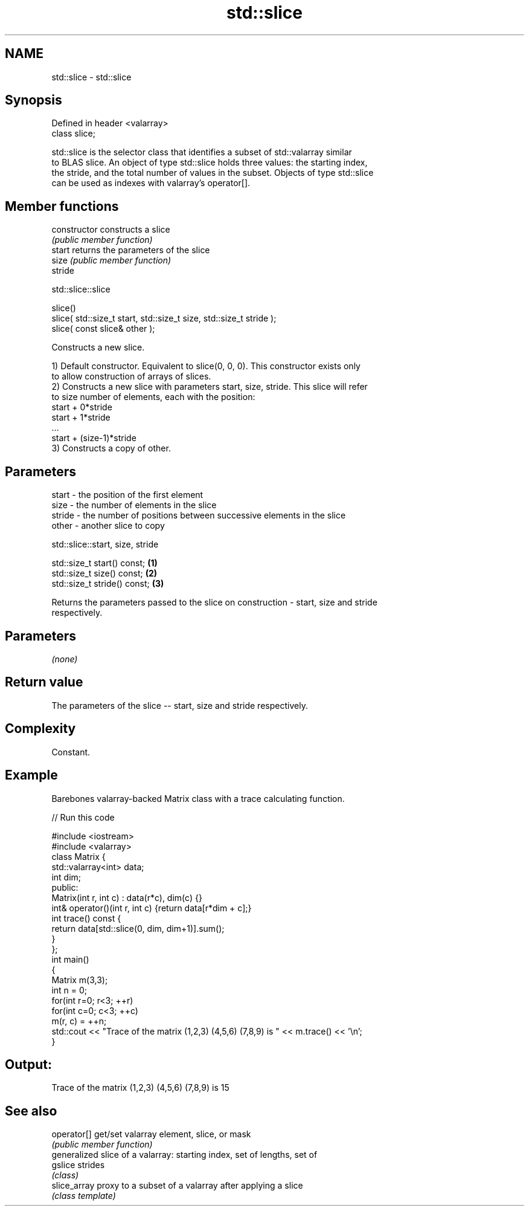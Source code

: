 .TH std::slice 3 "2019.03.28" "http://cppreference.com" "C++ Standard Libary"
.SH NAME
std::slice \- std::slice

.SH Synopsis
   Defined in header <valarray>
   class slice;

   std::slice is the selector class that identifies a subset of std::valarray similar
   to BLAS slice. An object of type std::slice holds three values: the starting index,
   the stride, and the total number of values in the subset. Objects of type std::slice
   can be used as indexes with valarray's operator[].

.SH Member functions

   constructor   constructs a slice
                 \fI(public member function)\fP
   start         returns the parameters of the slice
   size          \fI(public member function)\fP
   stride

std::slice::slice

   slice()
   slice( std::size_t start, std::size_t size, std::size_t stride );
   slice( const slice& other );

   Constructs a new slice.

   1) Default constructor. Equivalent to slice(0, 0, 0). This constructor exists only
   to allow construction of arrays of slices.
   2) Constructs a new slice with parameters start, size, stride. This slice will refer
   to size number of elements, each with the position:
   start + 0*stride
   start + 1*stride
   ...
   start + (size-1)*stride
   3) Constructs a copy of other.

.SH Parameters

   start  - the position of the first element
   size   - the number of elements in the slice
   stride - the number of positions between successive elements in the slice
   other  - another slice to copy

std::slice::start, size, stride

   std::size_t start() const;  \fB(1)\fP
   std::size_t size() const;   \fB(2)\fP
   std::size_t stride() const; \fB(3)\fP

   Returns the parameters passed to the slice on construction - start, size and stride
   respectively.

.SH Parameters

   \fI(none)\fP

.SH Return value

   The parameters of the slice -- start, size and stride respectively.

.SH Complexity

   Constant.

.SH Example

   Barebones valarray-backed Matrix class with a trace calculating function.

   
// Run this code

 #include <iostream>
 #include <valarray>
 class Matrix {
     std::valarray<int> data;
     int dim;
  public:
     Matrix(int r, int c) : data(r*c), dim(c) {}
     int& operator()(int r, int c) {return data[r*dim + c];}
     int trace() const {
         return data[std::slice(0, dim, dim+1)].sum();
     }
 };
 int main()
 {
     Matrix m(3,3);
     int n = 0;
     for(int r=0; r<3; ++r)
        for(int c=0; c<3; ++c)
            m(r, c) = ++n;
     std::cout << "Trace of the matrix (1,2,3) (4,5,6) (7,8,9) is " << m.trace() << '\\n';
 }

.SH Output:

 Trace of the matrix (1,2,3) (4,5,6) (7,8,9) is 15

.SH See also

   operator[]  get/set valarray element, slice, or mask
               \fI(public member function)\fP 
               generalized slice of a valarray: starting index, set of lengths, set of
   gslice      strides
               \fI(class)\fP 
   slice_array proxy to a subset of a valarray after applying a slice
               \fI(class template)\fP 
